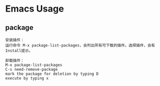 * Emacs Usage

** package
#+BEGIN_EXAMPLE
安装插件： 
运行命令 M-x package-list-packages，会列出所有可下载的插件。选择插件，会有Install提示。

卸载插件：
M-x package-list-packages
C-s need-remove-package
mark the package for deletion by typing D
execute by typing x

#+END_EXAMPLE
